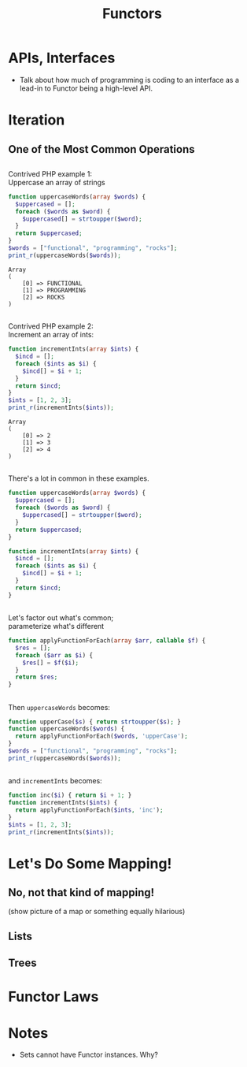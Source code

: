 #+TITLE: Functors
#+OPTIONS: toc:0, num:nil, \n:t
#+REVEAL_ROOT: https://cdn.jsdelivr.net/npm/reveal.js@3.8.0
#+REVEAL_THEME: moon

* APIs, Interfaces
- Talk about how much of programming is coding to an interface as a lead-in to Functor being a high-level API.

* Iteration

** One of the Most Common Operations

** 
Contrived PHP example 1:
Uppercase an array of strings

#+begin_src php :results output pp :exports both
function uppercaseWords(array $words) {
  $uppercased = [];
  foreach ($words as $word) {
    $uppercased[] = strtoupper($word);
  }
  return $uppercased;
}
$words = ["functional", "programming", "rocks"];
print_r(uppercaseWords($words));
#+end_src
#+RESULTS:
: Array
: (
:     [0] => FUNCTIONAL
:     [1] => PROGRAMMING
:     [2] => ROCKS
: )

** 

Contrived PHP example 2:
Increment an array of ints:

#+begin_src php :results output pp :exports both
function incrementInts(array $ints) {
  $incd = [];
  foreach ($ints as $i) {
    $incd[] = $i + 1;
  }
  return $incd;
}
$ints = [1, 2, 3];
print_r(incrementInts($ints));
#+end_src
#+RESULTS:
: Array
: (
:     [0] => 2
:     [1] => 3
:     [2] => 4
: )

** 
There's a lot in common in these examples.
#+REVEAL_HTML: <div class="column" style="float:left; width: 50%">

#+begin_src php
function uppercaseWords(array $words) {
  $uppercased = [];
  foreach ($words as $word) {
    $uppercased[] = strtoupper($word);
  }
  return $uppercased;
}
#+end_src

#+REVEAL_HTML: </div>
#+REVEAL_HTML: <div class="column" style="float:right; width: 50%">

#+begin_src php
function incrementInts(array $ints) {
  $incd = [];
  foreach ($ints as $i) {
    $incd[] = $i + 1;
  }
  return $incd;
}
#+end_src

#+REVEAL_HTML: </div>

** 
Let's factor out what's common;
parameterize what's different
#+begin_src php :results output pp :exports both :session applyfunction
function applyFunctionForEach(array $arr, callable $f) {
  $res = [];
  foreach ($arr as $i) {
    $res[] = $f($i);
  }
  return $res;
}
#+end_src

** 
Then ~uppercaseWords~ becomes:
#+begin_src php :results output pp :exports both :session applyfunction
function upperCase($s) { return strtoupper($s); }
function uppercaseWords($words) {
  return applyFunctionForEach($words, 'upperCase');
}
$words = ["functional", "programming", "rocks"];
print_r(uppercaseWords($words));
#+end_src
#+RESULTS:

** 
and ~incrementInts~ becomes:
#+begin_src php :results output pp :exports both :session applyfunction
function inc($i) { return $i + 1; }
function incrementInts($ints) {
  return applyFunctionForEach($ints, 'inc');
}
$ints = [1, 2, 3];
print_r(incrementInts($ints));
#+end_src
#+RESULTS:

* Let's Do Some Mapping!
** No, not that kind of mapping!
(show picture of a map or something equally hilarious)

** Lists
** Trees

* Functor Laws

* Notes
- Sets cannot have Functor instances. Why?
